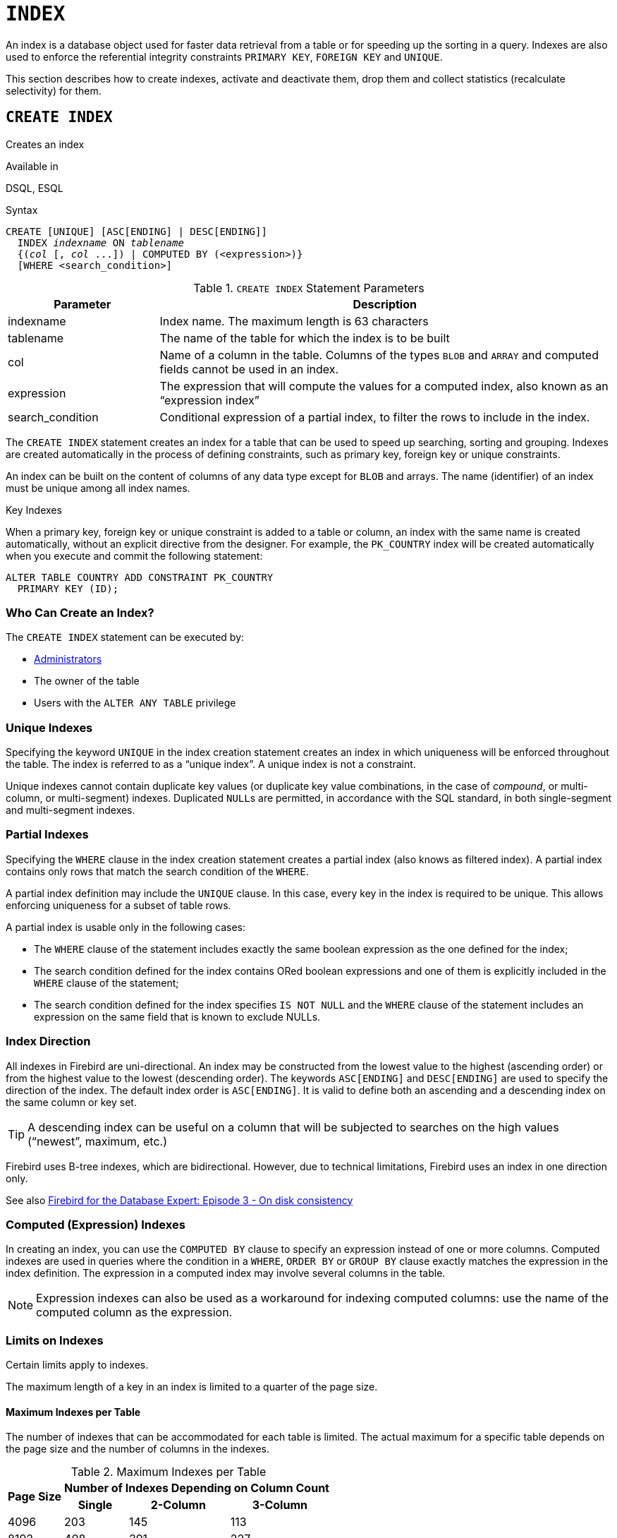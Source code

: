 [[fblangref50-ddl-index]]
= `INDEX`

An index is a database object used for faster data retrieval from a table or for speeding up the sorting in a query.
Indexes are also used to enforce the referential integrity constraints `PRIMARY KEY`, `FOREIGN KEY` and `UNIQUE`.

This section describes how to create indexes, activate and deactivate them, drop them and collect statistics (recalculate selectivity) for them.

[[fblangref50-ddl-idx-create]]
== `CREATE INDEX`

Creates an index

.Available in
DSQL, ESQL

.Syntax
[listing,subs=+quotes]
----
CREATE [UNIQUE] [ASC[ENDING] | DESC[ENDING]]
  INDEX _indexname_ ON _tablename_
  {(_col_ [, _col_ ...]) | COMPUTED BY (<expression>)}
  [WHERE <search_condition>]
----

[[fblangref50-ddl-idx-createidx]]
.`CREATE INDEX` Statement Parameters
[cols="<1,<3", options="header",stripes="none"]
|===
^| Parameter
^| Description

|indexname
|Index name.
The maximum length is 63 characters

|tablename
|The name of the table for which the index is to be built

|col
|Name of a column in the table.
Columns of the types `BLOB` and `ARRAY` and computed fields cannot be used in an index.

|expression
|The expression that will compute the values for a computed index, also known as an "`expression index`"

|search_condition
|Conditional expression of a partial index, to filter the rows to include in the index.
|===

The `CREATE INDEX` statement creates an index for a table that can be used to speed up searching, sorting and grouping.
Indexes are created automatically in the process of defining constraints, such as primary key, foreign key or unique constraints.

An index can be built on the content of columns of any data type except for `BLOB` and arrays.
The name (identifier) of an index must be unique among all index names.

.Key Indexes
****
When a primary key, foreign key or unique constraint is added to a table or column, an index with the same name is created automatically, without an explicit directive from the designer.
For example, the `PK_COUNTRY` index will be created automatically when you execute and commit the following statement:

[source]
----
ALTER TABLE COUNTRY ADD CONSTRAINT PK_COUNTRY
  PRIMARY KEY (ID);
----
****

[[fblangref50-ddl-idx-createidx-who]]
=== Who Can Create an Index?

The `CREATE INDEX` statement can be executed by:

* <<fblangref50-security-administrators,Administrators>>
* The owner of the table
* Users with the `ALTER ANY TABLE` privilege

[[fblangref50-ddl-idx-uq]]
=== Unique Indexes

Specifying the keyword `UNIQUE` in the index creation statement creates an index in which uniqueness will be enforced throughout the table.
The index is referred to as a "`unique index`".
A unique index is not a constraint.

Unique indexes cannot contain duplicate key values (or duplicate key value combinations, in the case of _compound_, or multi-column, or multi-segment) indexes.
Duplicated ``NULL``s are permitted, in accordance with the SQL standard, in both single-segment and multi-segment indexes.

[[fblangref50-ddl-idx-partial]]
=== Partial Indexes

Specifying the `WHERE` clause in the index creation statement creates a partial index (also knows as filtered index).
A partial index contains only rows that match the search condition of the `WHERE`.

A partial index definition may include the `UNIQUE` clause.
In this case, every key in the index is required to be unique.
This allows enforcing uniqueness for a subset of table rows.

A partial index is usable only in the following cases:

* The `WHERE` clause of the statement includes exactly the same boolean expression as the one defined for the index;
* The search condition defined for the index contains ORed boolean expressions and one of them is explicitly included in the `WHERE` clause of the statement;
* The search condition defined for the index specifies `IS NOT NULL` and the `WHERE` clause of the statement includes an expression on the same field that is known to exclude NULLs.

[[fblangref50-ddl-idx-drctn]]
=== Index Direction

All indexes in Firebird are uni-directional.
An index may be constructed from the lowest value to the highest (ascending order) or from the highest value to the lowest (descending order).
The keywords `ASC[ENDING]` and `DESC[ENDING]` are used to specify the direction of the index.
The default index order is `ASC[ENDING]`.
It is valid to define both an ascending and a descending index on the same column or key set.

[TIP]
====
A descending index can be useful on a column that will be subjected to searches on the high values ("`newest`", maximum, etc.)
====

[sidebar]
****
Firebird uses B-tree indexes, which are bidirectional.
However, due to technical limitations, Firebird uses an index in one direction only.

See also https://www.ibphoenix.com/resources/documents/design/doc_20[Firebird for the Database Expert: Episode 3 - On disk consistency^]
****

[[fblangref50-ddl-idx-exprssn]]
=== Computed (Expression) Indexes

In creating an index, you can use the `COMPUTED BY` clause to specify an expression instead of one or more columns.
Computed indexes are used in queries where the condition in a `WHERE`, `ORDER BY` or `GROUP BY` clause exactly matches the expression in the index definition.
The expression in a computed index may involve several columns in the table.

[NOTE]
====
Expression indexes can also be used as a workaround for indexing computed columns: use the name of the computed column as the expression.
====

[[fblangref50-ddl-idx-limits]]
=== Limits on Indexes

Certain limits apply to indexes.

The maximum length of a key in an index is limited to a quarter of the page size.

[[fblangref50-ddl-idx-maxno]]
==== Maximum Indexes per Table

The number of indexes that can be accommodated for each table is limited.
The actual maximum for a specific table depends on the page size and the number of columns in the indexes.

[[fblangref50-ddl-idx-idxpertbl]]
.Maximum Indexes per Table
[%autowidth,cols=">1,>1,>1,>1",stripes="none"]
|===
.2+^h|Page Size
3+^h|Number of Indexes Depending on Column Count

^h|Single
^h|2-Column
^h|3-Column

|4096
|203
|145
|113

|8192
|408
|291
|227

|16384
|818
|584
|454

|32768
|1637
|1169
|909
|===

[[fblangref50-ddl-idx-maxstrnglgth]]
==== Character Index Limits

The maximum indexed string length is 9 bytes less than the maximum key length.
The maximum indexable string length depends on the page size, the character set, and the collation.

[[fblangref50-ddl-idx-idxstrnglgth]]
.Maximum indexable (VAR)CHAR length
[%autowidth,cols=">1,>1,>1,>1,>1", stripes="none"]
|===
.2+^h|Page Size
4+^h|Maximum Indexable String Length by Charset Type

^h|1 byte/char
^h|2 byte/char
^h|3 byte/char
^h|4 byte/char

|4096
|1015
|507
|338
|253

|8192
|2039
|1019
|679
|509

|16384
|4087
|2043
|1362
|1021

|32768
|8183
|4091
|2727
|2045
|===

[NOTE]
====
Depending on the collation, the maximum size can be further reduced as case-insensitive and accent-insensitive collations require more bytes per character in an index.
See also <<fblangref50-datatypes-chartypes-charindxs,_Character Indexes_>> in Chapter _Data Types and Subtypes_.
====

[[fblangref50-ddl-idx-parallel]]
=== Parallelized Index Creation

Since Firebird 5.0, index creation can be parallelized.
Parallelization happens automatically if the current connection has two or more parallel workers -- configured through `ParallelWorkers` in `firebird.conf` or `isc_dpb_parallel_workers` -- and the server has parallel workers available.

[[fblangref50-ddl-idx-crtidxexmpls]]
=== Examples Using `CREATE INDEX`

. Creating an index for the `UPDATER_ID` column in the `SALARY_HISTORY` table
+
[source]
----
CREATE INDEX IDX_UPDATER
  ON SALARY_HISTORY (UPDATER_ID);
----
. Creating an index with keys sorted in the descending order for the `CHANGE_DATE` column in the `SALARY_HISTORY` table
+
[source]
----
CREATE DESCENDING INDEX IDX_CHANGE
  ON SALARY_HISTORY (CHANGE_DATE);
----
. Creating a multi-segment index for the `ORDER_STATUS`, `PAID` columns in the `SALES` table
+
[source]
----
CREATE INDEX IDX_SALESTAT
  ON SALES (ORDER_STATUS, PAID);
----
. Creating an index that does not permit duplicate values for the `NAME` column in the `COUNTRY` table
+
[source]
----
CREATE UNIQUE INDEX UNQ_COUNTRY_NAME
  ON COUNTRY (NAME);
----
. Creating a computed index for the `PERSONS` table
+
[source]
----
CREATE INDEX IDX_NAME_UPPER ON PERSONS
  COMPUTED BY (UPPER (NAME));
----
+
An index like this can be used for a case-insensitive search:
+
[source]
----
SELECT *
FROM PERSONS
WHERE UPPER(NAME) STARTING WITH UPPER('Iv');
----
. Creating a partial index and using its condition:
+
[source]
----
CREATE INDEX IT1_COL ON T1 (COL) WHERE COL < 100;
SELECT * FROM T1 WHERE COL < 100;
-- PLAN (T1 INDEX (IT1_COL))
----
. Creating a partial index which excludes NULL
+
[source]
----
CREATE INDEX IT1_COL2 ON T1 (COL) WHERE COL IS NOT NULL;
SELECT * FROM T1 WHERE COL > 100;
PLAN (T1 INDEX IT1_COL2)
----
. Creating a partial index with ORed conditions
+
[source]
----
CREATE INDEX IT1_COL3 ON T1 (COL) WHERE COL = 1 OR COL = 2;
SELECT * FROM T1 WHERE COL = 2;
-- PLAN (T1 INDEX IT1_COL3)
----
. Using a partial index to enforce uniqueness for a subset of rows
+
[source]
----
create table OFFER (
  OFFER_ID bigint generated always as identity primary key,
  PRODUCT_ID bigint not null,
  ARCHIVED boolean default false not null,
  PRICE decimal(9,2) not null
);

create unique index IDX_OFFER_UNIQUE_PRODUCT
  on OFFER (PRODUCT_ID)
  where not ARCHIVED;

insert into OFFER (PRODUCT_ID, ARCHIVED, PRICE) values (1, false, 18.95);
insert into OFFER (PRODUCT_ID, ARCHIVED, PRICE) values (1, true, 17.95);
insert into OFFER (PRODUCT_ID, ARCHIVED, PRICE) values (1, true, 16.95);
-- Next fails due to second record for PRODUCT_ID=1 and ARCHIVED=false:
insert into OFFER (PRODUCT_ID, ARCHIVED, PRICE) values (1, false, 19.95);
-- Statement failed, SQLSTATE = 23000
-- attempt to store duplicate value (visible to active transactions) in unique index "IDX_OFFER_UNIQUE_PRODUCT"
-- -Problematic key value is ("PRODUCT_ID" = 1)
----

.See also
<<fblangref50-ddl-idx-altridx>>, <<fblangref50-ddl-idx-dropidx>>

[[fblangref50-ddl-idx-altridx]]
== `ALTER INDEX`

Activates or deactivates an index, and rebuilds an index

.Available in
DSQL, ESQL

.Syntax
[listing,subs=+quotes]
----
ALTER INDEX _indexname_ {ACTIVE | INACTIVE}
----

[[fblangref50-ddl-idx-alteridx]]
.`ALTER INDEX` Statement Parameter
[cols="<1,<3", options="header",stripes="none"]
|===
^| Parameter
^| Description

|indexname
|Index name
|===

The `ALTER INDEX` statement activates or deactivates an index.
There is no facility on this statement for altering any attributes of the index.

`INACTIVE`::
With the `INACTIVE` option, the index is switched from the active to inactive state.
The effect is similar to the `DROP INDEX` statement except that the index definition remains in the database.
Altering a constraint index to the inactive state is not permitted.
+
An active index can be deactivated if there are no queries prepared using that index;
otherwise, an "`object in use`" error is returned.
+
Activating an inactive index is also safe.
However, if there are active transactions modifying the table, the transaction containing the `ALTER INDEX` statement will fail if it has the `NOWAIT` attribute.
If the transaction is in `WAIT` mode, it will wait for completion of concurrent transactions.
+
On the other side of the coin, if our `ALTER INDEX` succeeds and starts to rebuild the index at `COMMIT`, other transactions modifying that table will fail or wait, according to their `WAIT`/`NO WAIT` attributes.
The situation is the same for `CREATE INDEX`.
+
.How is it Useful?
[NOTE]
====
It might be useful to switch an index to the inactive state whilst inserting, updating or deleting a large batch of records in the table that owns the index.
====

`ACTIVE`::
Rebuilds the index (even if already active), and marks it as active.
+
.How is it Useful?
[NOTE]
====
Even if the index is _active_ when `ALTER INDEX ... ACTIVE` is executed, the index will be rebuilt.
Rebuilding indexes can be a useful piece of housekeeping to do, occasionally, on the indexes of a large table in a database that has frequent inserts, updates or deletes but is infrequently restored.
====

[[fblangref50-ddl-idx-altridx-who]]
=== Who Can Alter an Index?

The `ALTER INDEX` statement can be executed by:

* <<fblangref50-security-administrators,Administrators>>
* The owner of the table
* Users with the `ALTER ANY TABLE` privilege

[[fblangref50-ddl-idx-altrcnstrntidx]]
=== Use of `ALTER INDEX` on a Constraint Index

Altering the index of a `PRIMARY KEY`, `FOREIGN KEY` or `UNIQUE` constraint to `INACTIVE` is not permitted.
However, `ALTER INDEX ... ACTIVE` works just as well with constraint indexes as it does with others, as an index rebuilding tool.

[[fblangref50-ddl-idx-altridx-example]]
=== ALTER INDEX Examples

. Deactivating the `IDX_UPDATER` index
+
[source]
----
ALTER INDEX IDX_UPDATER INACTIVE;
----
. Switching the `IDX_UPDATER` index back to the active state and rebuilding it
+
[source]
----
ALTER INDEX IDX_UPDATER ACTIVE;
----

.See also
<<fblangref50-ddl-idx-create>>, <<fblangref50-ddl-idx-dropidx>>, <<fblangref50-ddl-idx-setsttstcs>>

[[fblangref50-ddl-idx-dropidx]]
== `DROP INDEX`

Drops an index

.Available in
DSQL, ESQL

.Syntax
[listing,subs=+quotes]
----
DROP INDEX _indexname_
----

[[fblangref50-ddl-idx-dropidx-tbl]]
.`DROP INDEX` Statement Parameter
[cols="<1,<3", options="header",stripes="none"]
|===
^| Parameter
^| Description

|indexname
|Index name
|===

The `DROP INDEX` statement drops (deletes) the named index from the database.

[NOTE]
====
A constraint index cannot be dropped using `DROP INDEX`.
Constraint indexes are dropped during the process of executing the command `ALTER TABLE ... DROP CONSTRAINT ...`.
====

[[fblangref50-ddl-idx-dropidx-who]]
=== Who Can Drop an Index?

The `DROP INDEX` statement can be executed by:

* <<fblangref50-security-administrators,Administrators>>
* The owner of the table
* Users with the `ALTER ANY TABLE` privilege

[[fblangref50-ddl-idx-dropidx-example]]
=== DROP INDEX Example

.Dropping the `IDX_UPDATER` index
[source]
----
DROP INDEX IDX_UPDATER;
----

.See also
<<fblangref50-ddl-idx-create>>, <<fblangref50-ddl-idx-altridx>>

[[fblangref50-ddl-idx-setsttstcs]]
== `SET STATISTICS`

Recalculates the selectivity of an index

.Available in
DSQL, ESQL

.Syntax
[listing,subs=+quotes]
----
SET STATISTICS INDEX _indexname_
----

[[fblangref50-ddl-idx-setsttstcs-tbl]]
.`SET STATISTICS` Statement Parameter
[cols="<1,<3", options="header",stripes="none"]
|===
^| Parameter
^| Description

|indexname
|Index name
|===

The `SET STATISTICS` statement recalculates the selectivity of the specified index.

[[fblangref50-ddl-idx-setsttstcs-who]]
=== Who Can Update Index Statistics?

The `SET STATISTICS` statement can be executed by:

* <<fblangref50-security-administrators,Administrators>>
* The owner of the table
* Users with the `ALTER ANY TABLE` privilege

[[fblangref50-ddl-idx-selectivity]]
=== Index Selectivity

The selectivity of an index is the result of evaluating the number of rows that can be selected in a search on every index value.
A unique index has the maximum selectivity because it is impossible to select more than one row for each value of an index key if it is used.
Keeping the selectivity of an index up to date is important for the optimizer's choices in seeking the most optimal query plan.

Index statistics in Firebird are not automatically recalculated in response to large batches of inserts, updates or deletions.
It may be beneficial to recalculate the selectivity of an index after such operations because the selectivity tends to become outdated.

[NOTE]
====
The statements `CREATE INDEX` and `ALTER INDEX ACTIVE` both store index statistics that correspond to the contents of the newly-[re]built index.
====

It can be performed under concurrent load without risk of corruption.
However, under concurrent load, the newly calculated statistics could become outdated as soon as `SET STATISTICS` finishes.

[[fblangref50-ddl-idx-setsttstcs-example]]
=== Example Using SET STATISTICS

.Recalculating the selectivity of the index `IDX_UPDATER`
[source]
----
SET STATISTICS INDEX IDX_UPDATER;
----

.See also
<<fblangref50-ddl-idx-create>>, <<fblangref50-ddl-idx-altridx>>
